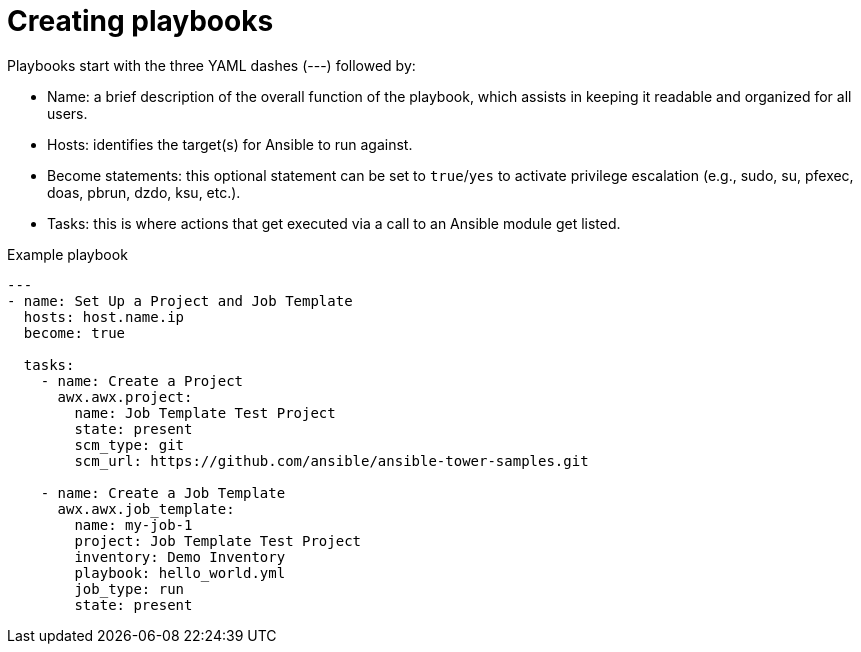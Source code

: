 [id="creating-playbooks"]



= Creating playbooks

[role="_abstract"]
Playbooks start with the three YAML dashes (---) followed by:

* Name: a brief description of the overall function of the playbook, which assists in keeping it readable and organized for all users.
* Hosts: identifies the target(s) for Ansible to run against.
* Become statements: this optional statement can be set to `true`/`yes` to activate privilege escalation (e.g., sudo, su, pfexec, doas, pbrun, dzdo, ksu, etc.).
* Tasks: this is where actions that get executed via a call to an Ansible module get listed.

.Example playbook

-----
---
- name: Set Up a Project and Job Template
  hosts: host.name.ip
  become: true

  tasks:
    - name: Create a Project
      awx.awx.project:
        name: Job Template Test Project
        state: present
        scm_type: git
        scm_url: https://github.com/ansible/ansible-tower-samples.git

    - name: Create a Job Template
      awx.awx.job_template:
        name: my-job-1
        project: Job Template Test Project
        inventory: Demo Inventory
        playbook: hello_world.yml
        job_type: run
        state: present

-----
